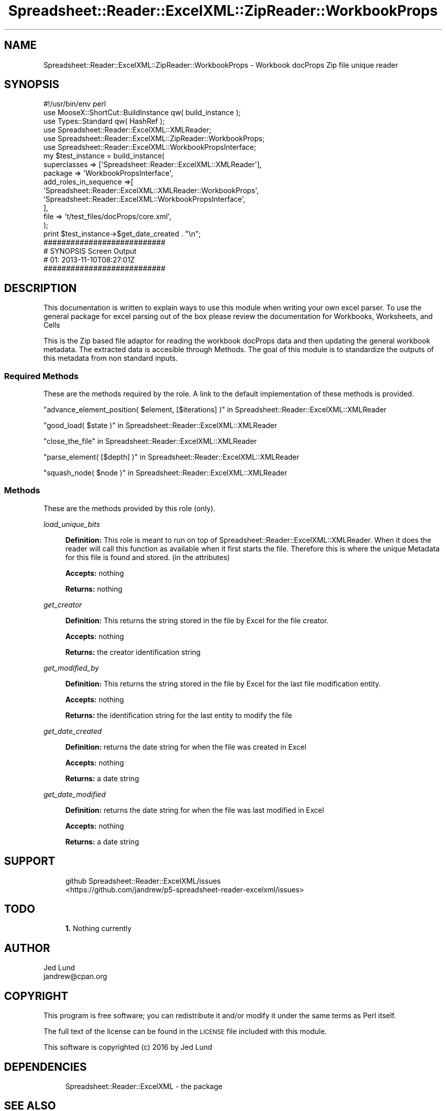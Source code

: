 .\" Automatically generated by Pod::Man 4.14 (Pod::Simple 3.40)
.\"
.\" Standard preamble:
.\" ========================================================================
.de Sp \" Vertical space (when we can't use .PP)
.if t .sp .5v
.if n .sp
..
.de Vb \" Begin verbatim text
.ft CW
.nf
.ne \\$1
..
.de Ve \" End verbatim text
.ft R
.fi
..
.\" Set up some character translations and predefined strings.  \*(-- will
.\" give an unbreakable dash, \*(PI will give pi, \*(L" will give a left
.\" double quote, and \*(R" will give a right double quote.  \*(C+ will
.\" give a nicer C++.  Capital omega is used to do unbreakable dashes and
.\" therefore won't be available.  \*(C` and \*(C' expand to `' in nroff,
.\" nothing in troff, for use with C<>.
.tr \(*W-
.ds C+ C\v'-.1v'\h'-1p'\s-2+\h'-1p'+\s0\v'.1v'\h'-1p'
.ie n \{\
.    ds -- \(*W-
.    ds PI pi
.    if (\n(.H=4u)&(1m=24u) .ds -- \(*W\h'-12u'\(*W\h'-12u'-\" diablo 10 pitch
.    if (\n(.H=4u)&(1m=20u) .ds -- \(*W\h'-12u'\(*W\h'-8u'-\"  diablo 12 pitch
.    ds L" ""
.    ds R" ""
.    ds C` ""
.    ds C' ""
'br\}
.el\{\
.    ds -- \|\(em\|
.    ds PI \(*p
.    ds L" ``
.    ds R" ''
.    ds C`
.    ds C'
'br\}
.\"
.\" Escape single quotes in literal strings from groff's Unicode transform.
.ie \n(.g .ds Aq \(aq
.el       .ds Aq '
.\"
.\" If the F register is >0, we'll generate index entries on stderr for
.\" titles (.TH), headers (.SH), subsections (.SS), items (.Ip), and index
.\" entries marked with X<> in POD.  Of course, you'll have to process the
.\" output yourself in some meaningful fashion.
.\"
.\" Avoid warning from groff about undefined register 'F'.
.de IX
..
.nr rF 0
.if \n(.g .if rF .nr rF 1
.if (\n(rF:(\n(.g==0)) \{\
.    if \nF \{\
.        de IX
.        tm Index:\\$1\t\\n%\t"\\$2"
..
.        if !\nF==2 \{\
.            nr % 0
.            nr F 2
.        \}
.    \}
.\}
.rr rF
.\" ========================================================================
.\"
.IX Title "Spreadsheet::Reader::ExcelXML::ZipReader::WorkbookProps 3"
.TH Spreadsheet::Reader::ExcelXML::ZipReader::WorkbookProps 3 "2017-04-20" "perl v5.32.0" "User Contributed Perl Documentation"
.\" For nroff, turn off justification.  Always turn off hyphenation; it makes
.\" way too many mistakes in technical documents.
.if n .ad l
.nh
.SH "NAME"
Spreadsheet::Reader::ExcelXML::ZipReader::WorkbookProps \- Workbook docProps Zip file unique reader
.SH "SYNOPSIS"
.IX Header "SYNOPSIS"
.Vb 10
\&        #!/usr/bin/env perl
\&        use MooseX::ShortCut::BuildInstance qw( build_instance );
\&        use Types::Standard qw( HashRef );
\&        use Spreadsheet::Reader::ExcelXML::XMLReader;
\&        use Spreadsheet::Reader::ExcelXML::ZipReader::WorkbookProps;
\&        use Spreadsheet::Reader::ExcelXML::WorkbookPropsInterface;
\&        my      $test_instance = build_instance(
\&                        superclasses    => [\*(AqSpreadsheet::Reader::ExcelXML::XMLReader\*(Aq],
\&                        package => \*(AqWorkbookPropsInterface\*(Aq,
\&                        add_roles_in_sequence =>[
\&                                \*(AqSpreadsheet::Reader::ExcelXML::XMLReader::WorkbookProps\*(Aq,
\&                                \*(AqSpreadsheet::Reader::ExcelXML::WorkbookPropsInterface\*(Aq,
\&                        ],
\&                        file => \*(Aqt/test_files/docProps/core.xml\*(Aq,
\&                );
\&        print $test_instance\->$get_date_created . "\en";
\&
\&        ###########################
\&        # SYNOPSIS Screen Output
\&        # 01: 2013\-11\-10T08:27:01Z
\&        ###########################
.Ve
.SH "DESCRIPTION"
.IX Header "DESCRIPTION"
This documentation is written to explain ways to use this module when writing your own
excel parser.  To use the general package for excel parsing out of the box please review
the documentation for Workbooks,
Worksheets, and
Cells
.PP
This is the Zip based file adaptor for reading the workbook docProps data and then
updating the general workbook metadata.  The extracted data is accesible through
Methods.  The goal of this module is to standardize the outputs of this
metadata from non standard inputs.
.SS "Required Methods"
.IX Subsection "Required Methods"
These are the methods required by the role.  A link to the default implementation of
these methods is provided.
.PP
\&\*(L"advance_element_position( \f(CW$element\fR, [$iterations] )\*(R" in Spreadsheet::Reader::ExcelXML::XMLReader
.PP
\&\*(L"good_load( \f(CW$state\fR )\*(R" in Spreadsheet::Reader::ExcelXML::XMLReader
.PP
\&\*(L"close_the_file\*(R" in Spreadsheet::Reader::ExcelXML::XMLReader
.PP
\&\*(L"parse_element( [$depth] )\*(R" in Spreadsheet::Reader::ExcelXML::XMLReader
.PP
\&\*(L"squash_node( \f(CW$node\fR )\*(R" in Spreadsheet::Reader::ExcelXML::XMLReader
.SS "Methods"
.IX Subsection "Methods"
These are the methods provided by this role (only).
.PP
\fIload_unique_bits\fR
.IX Subsection "load_unique_bits"
.Sp
.RS 4
\&\fBDefinition:\fR This role is meant to run on top of Spreadsheet::Reader::ExcelXML::XMLReader.
When it does the reader will call this function as available when it first starts the file.
Therefore this is where the unique Metadata for this file is found and stored. (in the
attributes)
.Sp
\&\fBAccepts:\fR nothing
.Sp
\&\fBReturns:\fR nothing
.RE
.PP
\fIget_creator\fR
.IX Subsection "get_creator"
.Sp
.RS 4
\&\fBDefinition:\fR This returns the string stored in the file by Excel for the file creator.
.Sp
\&\fBAccepts:\fR nothing
.Sp
\&\fBReturns:\fR the creator identification string
.RE
.PP
\fIget_modified_by\fR
.IX Subsection "get_modified_by"
.Sp
.RS 4
\&\fBDefinition:\fR This returns the string stored in the file by Excel for the last file
modification entity.
.Sp
\&\fBAccepts:\fR nothing
.Sp
\&\fBReturns:\fR the identification string for the last entity to modify the file
.RE
.PP
\fIget_date_created\fR
.IX Subsection "get_date_created"
.Sp
.RS 4
\&\fBDefinition:\fR returns the date string for when the file was created in Excel
.Sp
\&\fBAccepts:\fR nothing
.Sp
\&\fBReturns:\fR a date string
.RE
.PP
\fIget_date_modified\fR
.IX Subsection "get_date_modified"
.Sp
.RS 4
\&\fBDefinition:\fR returns the date string for when the file was last modified in Excel
.Sp
\&\fBAccepts:\fR nothing
.Sp
\&\fBReturns:\fR a date string
.RE
.SH "SUPPORT"
.IX Header "SUPPORT"
.RS 4
github Spreadsheet::Reader::ExcelXML/issues
 <https://github.com/jandrew/p5-spreadsheet-reader-excelxml/issues>
.RE
.SH "TODO"
.IX Header "TODO"
.RS 4
\&\fB1.\fR Nothing currently
.RE
.SH "AUTHOR"
.IX Header "AUTHOR"
.IP "Jed Lund" 4
.IX Item "Jed Lund"
.PD 0
.IP "jandrew@cpan.org" 4
.IX Item "jandrew@cpan.org"
.PD
.SH "COPYRIGHT"
.IX Header "COPYRIGHT"
This program is free software; you can redistribute
it and/or modify it under the same terms as Perl itself.
.PP
The full text of the license can be found in the
\&\s-1LICENSE\s0 file included with this module.
.PP
This software is copyrighted (c) 2016 by Jed Lund
.SH "DEPENDENCIES"
.IX Header "DEPENDENCIES"
.RS 4
Spreadsheet::Reader::ExcelXML \- the package
.RE
.SH "SEE ALSO"
.IX Header "SEE ALSO"
.RS 4
Spreadsheet::Read \- generic Spreadsheet reader
.Sp
Spreadsheet::ParseExcel \- Excel binary version 2003 and earlier (.xls files)
.Sp
Spreadsheet::XLSX \- Excel version 2007 and later
.Sp
Spreadsheet::ParseXLSX \- Excel version 2007 and later
.Sp
Log::Shiras <https://github.com/jandrew/Log-Shiras>
.Sp
.RS 4
All lines in this package that use Log::Shiras are commented out
.RE
.RE
.RS 4
.RE
